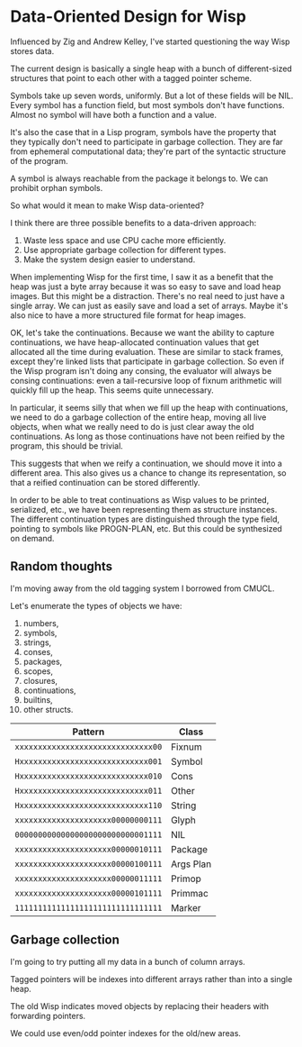 * Data-Oriented Design for Wisp

Influenced by Zig and Andrew Kelley, I've started questioning the way
Wisp stores data.

The current design is basically a single heap with a bunch of
different-sized structures that point to each other with a tagged
pointer scheme.

Symbols take up seven words, uniformly.  But a lot of these fields
will be NIL.  Every symbol has a function field, but most symbols
don't have functions.  Almost no symbol will have both a function and
a value.

It's also the case that in a Lisp program, symbols have the property
that they typically don't need to participate in garbage collection.
They are far from ephemeral computational data; they're part of the
syntactic structure of the program.

A symbol is always reachable from the package it belongs to.  We can
prohibit orphan symbols.

So what would it mean to make Wisp data-oriented?

I think there are three possible benefits to a data-driven approach:

  1. Waste less space and use CPU cache more efficiently.
  2. Use appropriate garbage collection for different types.
  3. Make the system design easier to understand.

When implementing Wisp for the first time, I saw it as a benefit that
the heap was just a byte array because it was so easy to save and load
heap images.  But this might be a distraction.  There's no real need
to just have a single array.  We can just as easily save and load a
set of arrays.  Maybe it's also nice to have a more structured file
format for heap images.

OK, let's take the continuations.  Because we want the ability to
capture continuations, we have heap-allocated continuation values that
get allocated all the time during evaluation.  These are similar to
stack frames, except they're linked lists that participate in garbage
collection.  So even if the Wisp program isn't doing any consing, the
evaluator will always be consing continuations: even a tail-recursive
loop of fixnum arithmetic will quickly fill up the heap.  This seems
quite unnecessary.

In particular, it seems silly that when we fill up the heap with
continuations, we need to do a garbage collection of the entire heap,
moving all live objects, when what we really need to do is just clear
away the old continuations.  As long as those continuations have not
been reified by the program, this should be trivial.

This suggests that when we reify a continuation, we should move it
into a different area.  This also gives us a chance to change its
representation, so that a reified continuation can be
stored differently.

In order to be able to treat continuations as Wisp values to be
printed, serialized, etc., we have been representing them as structure
instances.  The different continuation types are distinguished through
the type field, pointing to symbols like PROGN-PLAN, etc.  But this
could be synthesized on demand.

** Random thoughts

I'm moving away from the old tagging system I borrowed from CMUCL.

Let's enumerate the types of objects we have:

  1. numbers,
  2. symbols,
  3. strings,
  4. conses,
  5. packages,
  6. scopes,
  7. closures,
  8. continuations,
  9. builtins,
  10. other structs.


| Pattern                            | Class     |
|------------------------------------+-----------|
| ~xxxxxxxxxxxxxxxxxxxxxxxxxxxxxx00~ | Fixnum    |
| ~Hxxxxxxxxxxxxxxxxxxxxxxxxxxxx001~ | Symbol    |
| ~Hxxxxxxxxxxxxxxxxxxxxxxxxxxxx010~ | Cons      |
| ~Hxxxxxxxxxxxxxxxxxxxxxxxxxxxx011~ | Other     |
| ~Hxxxxxxxxxxxxxxxxxxxxxxxxxxxx110~ | String    |
| ~xxxxxxxxxxxxxxxxxxxxx00000000111~ | Glyph     |
| ~00000000000000000000000000001111~ | NIL       |
| ~xxxxxxxxxxxxxxxxxxxxx00000010111~ | Package   |
| ~xxxxxxxxxxxxxxxxxxxxx00000100111~ | Args Plan |
| ~xxxxxxxxxxxxxxxxxxxxx00000011111~ | Primop    |
| ~xxxxxxxxxxxxxxxxxxxxx00000101111~ | Primmac   |
| ~11111111111111111111111111111111~ | Marker    |

** Garbage collection

I'm going to try putting all my data in a bunch of column arrays.

Tagged pointers will be indexes into different arrays rather than into
a single heap.

The old Wisp indicates moved objects by replacing their headers with
forwarding pointers.

We could use even/odd pointer indexes for the old/new areas.
